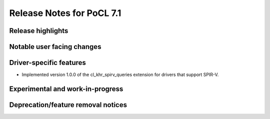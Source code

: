 **************************
Release Notes for PoCL 7.1
**************************

===========================
Release highlights
===========================

=============================
Notable user facing changes
=============================

===========================
Driver-specific features
===========================

* Implemented version 1.0.0 of the cl_khr_spirv_queries extension
  for drivers that support SPIR-V.

===================================
Experimental and work-in-progress
===================================

===================================
Deprecation/feature removal notices
===================================
